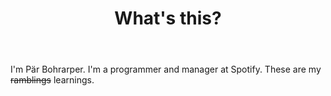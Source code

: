 #+TITLE:    What's this?
#+KEYWORDS: Emacs, Linux, C++, Programming, Blog
I'm Pär Bohrarper. I'm a programmer and manager at Spotify. These are my +ramblings+ learnings.
